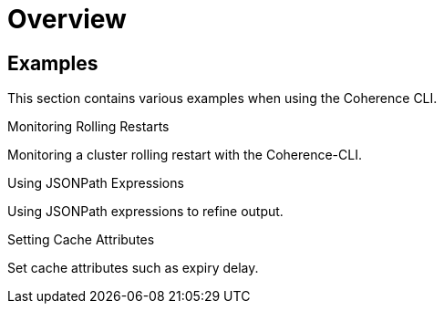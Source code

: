 ///////////////////////////////////////////////////////////////////////////////

    Copyright (c) 2021, 2025 Oracle and/or its affiliates.
    Licensed under the Universal Permissive License v 1.0 as shown at
    https://oss.oracle.com/licenses/upl.

///////////////////////////////////////////////////////////////////////////////

= Overview

== Examples

This section contains various examples when using the Coherence CLI.

[PILLARS]
====
[CARD]
.Monitoring Rolling Restarts
[link=rolling_restarts.adoc]
--
Monitoring a cluster rolling restart with the Coherence-CLI.
--

[CARD]
.Using JSONPath Expressions
[link=jsonpath.adoc]
--
Using JSONPath expressions to refine output.
--

[CARD]
.Setting Cache Attributes
[link=set_cache_attrs.adoc]
--
Set cache attributes such as expiry delay.
--

====
